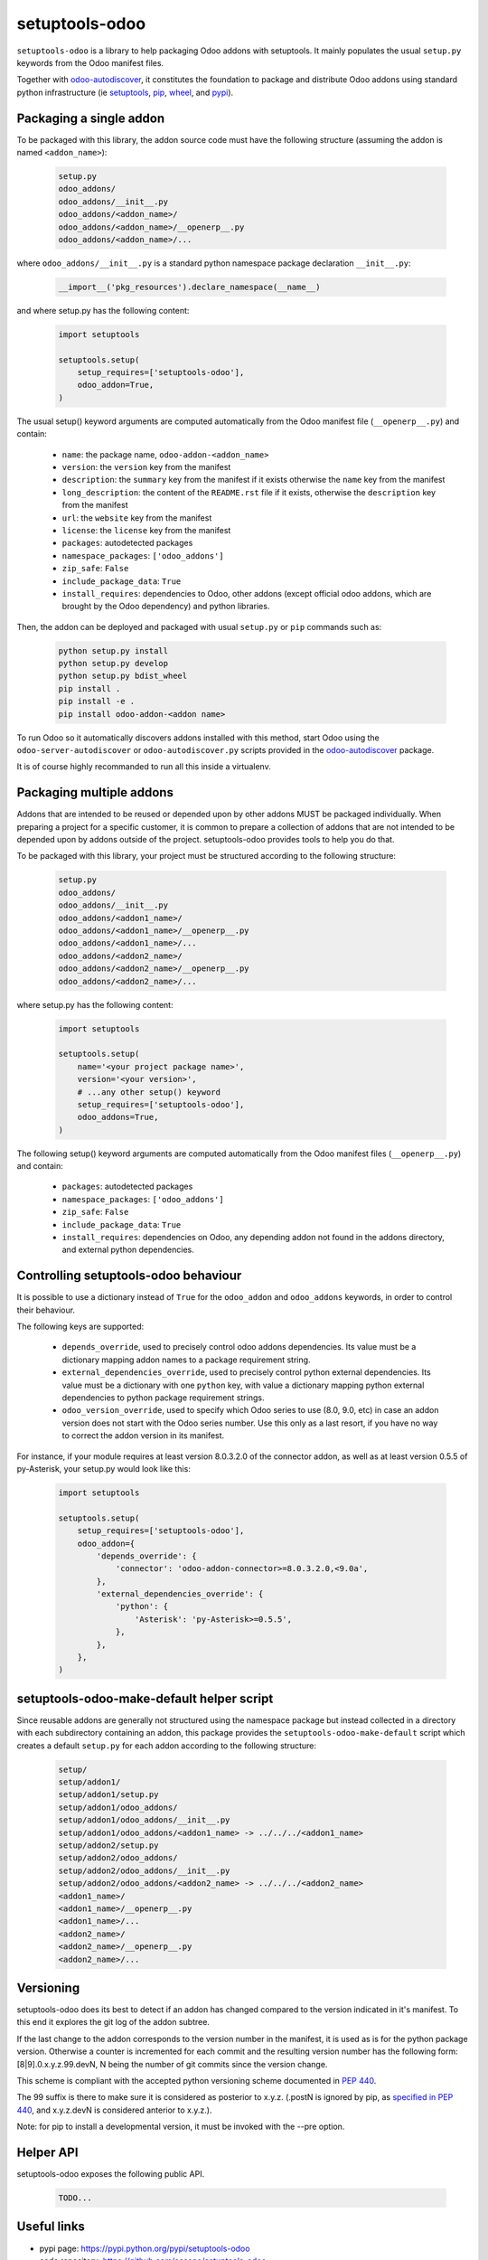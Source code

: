 setuptools-odoo
===============

.. image:: https://img.shields.io/badge/license-LGPL--3-blue.svg
   :target: http://www.gnu.org/licenses/lgpl-3.0-standalone.html
   :alt: License: LGPL-3
.. image:: https://badge.fury.io/py/setuptools-odoo.svg
    :target: http://badge.fury.io/py/setuptools-odoo
.. image:: https://travis-ci.org/acsone/setuptools-odoo.svg?branch=master
   :target: https://travis-ci.org/acsone/setuptools-odoo
.. image:: https://coveralls.io/repos/acsone/setuptools-odoo/badge.svg?branch=master&service=github
   :target: https://coveralls.io/github/acsone/setuptools-odoo?branch=master

``setuptools-odoo`` is a library to help packaging Odoo addons with setuptools.
It mainly populates the usual ``setup.py`` keywords from the Odoo manifest files.

Together with `odoo-autodiscover
<https://pypi.python.org/pypi/odoo-autodiscover>`_, it constitutes
the foundation to package and distribute
Odoo addons using standard python infrastructure (ie
`setuptools <https://pypi.python.org/pypi/setuptools>`_,
`pip <https://pypi.python.org/pypi/pip>`_,
`wheel <https://pypi.python.org/pypi/wheel>`_,
and `pypi <https://pypi.python.org>`_).


Packaging a single addon
~~~~~~~~~~~~~~~~~~~~~~~~

To be packaged with this library, the addon source code must have the
following structure (assuming the addon is named ``<addon_name>``):

  .. code::

    setup.py
    odoo_addons/
    odoo_addons/__init__.py
    odoo_addons/<addon_name>/
    odoo_addons/<addon_name>/__openerp__.py
    odoo_addons/<addon_name>/...

where ``odoo_addons/__init__.py`` is a standard python namespace
package declaration ``__init__.py``:

  .. code:: python

    __import__('pkg_resources').declare_namespace(__name__)

and where setup.py has the following content:

  .. code:: python

    import setuptools

    setuptools.setup(
        setup_requires=['setuptools-odoo'],
        odoo_addon=True,
    )

The usual setup() keyword arguments are computed automatically from the
Odoo manifest file (``__openerp__.py``) and contain:

  * ``name``: the package name, ``odoo-addon-<addon_name>``
  * ``version``: the ``version`` key from the manifest
  * ``description``: the ``summary`` key from the manifest if it exists otherwise
    the ``name`` key from the manifest
  * ``long_description``: the content of the ``README.rst`` file if it exists,
    otherwise the ``description`` key from the manifest
  * ``url``: the ``website`` key from the manifest
  * ``license``: the ``license`` key from the manifest
  * ``packages``: autodetected packages
  * ``namespace_packages``: ``['odoo_addons']``
  * ``zip_safe``: ``False``
  * ``include_package_data``: ``True``
  * ``install_requires``: dependencies to Odoo, other addons (except official
    odoo addons, which are brought by the Odoo dependency) and python libraries.

Then, the addon can be deployed and packaged with usual ``setup.py``
or ``pip`` commands such as:

  .. code:: shell

    python setup.py install
    python setup.py develop
    python setup.py bdist_wheel
    pip install .
    pip install -e .
    pip install odoo-addon-<addon name>

To run Odoo so it automatically discovers addons installed with this
method, start Odoo using the ``odoo-server-autodiscover`` or
``odoo-autodiscover.py`` scripts provided in the `odoo-autodiscover
<https://pypi.python.org/pypi/odoo-autodiscover>`_ package.

It is of course highly recommanded to run all this inside a virtualenv.

Packaging multiple addons
~~~~~~~~~~~~~~~~~~~~~~~~~

Addons that are intended to be reused or depended upon by other addons
MUST be packaged individually.  When preparing a project for a specific customer,
it is common to prepare a collection of addons that are not intended to be
depended upon by addons outside of the project. setuptools-odoo provides
tools to help you do that.

To be packaged with this library, your project must be structured according
to the following structure:

  .. code::

    setup.py
    odoo_addons/
    odoo_addons/__init__.py
    odoo_addons/<addon1_name>/
    odoo_addons/<addon1_name>/__openerp__.py
    odoo_addons/<addon1_name>/...
    odoo_addons/<addon2_name>/
    odoo_addons/<addon2_name>/__openerp__.py
    odoo_addons/<addon2_name>/...

where setup.py has the following content:

  .. code:: python

    import setuptools

    setuptools.setup(
        name='<your project package name>',
        version='<your version>',
        # ...any other setup() keyword
        setup_requires=['setuptools-odoo'],
        odoo_addons=True,
    )

The following setup() keyword arguments are computed automatically from the
Odoo manifest files (``__openerp__.py``) and contain:

  * ``packages``: autodetected packages
  * ``namespace_packages``: ``['odoo_addons']``
  * ``zip_safe``: ``False``
  * ``include_package_data``: ``True``
  * ``install_requires``: dependencies on Odoo, any depending addon not found
    in the addons directory, and external python dependencies.

Controlling setuptools-odoo behaviour
~~~~~~~~~~~~~~~~~~~~~~~~~~~~~~~~~~~~~

It is possible to use a dictionary instead of ``True`` for the ``odoo_addon``
and ``odoo_addons`` keywords, in order to control their behaviour.

The following keys are supported:

  * ``depends_override``, used to precisely control odoo addons dependencies.
    Its value must be a dictionary mapping addon names to a package
    requirement string.
  * ``external_dependencies_override``, used to precisely control python
    external dependencies. Its value must be a dictionary with one ``python``
    key, with value a dictionary mapping python external dependencies to
    python package requirement strings.
  * ``odoo_version_override``, used to specify which Odoo series to use
    (8.0, 9.0, etc) in case an addon version does not start with the Odoo
    series number. Use this only as a last resort, if you have no way to 
    correct the addon version in its manifest.

For instance, if your module requires at least version 8.0.3.2.0 of
the connector addon, as well as at least version 0.5.5 of py-Asterisk,
your setup.py would look like this:

  .. code:: python

    import setuptools

    setuptools.setup(
        setup_requires=['setuptools-odoo'],
        odoo_addon={
            'depends_override': {
                'connector': 'odoo-addon-connector>=8.0.3.2.0,<9.0a',
            },
            'external_dependencies_override': {
                'python': {
                    'Asterisk': 'py-Asterisk>=0.5.5',
                },
            },
        },
    )

setuptools-odoo-make-default helper script
~~~~~~~~~~~~~~~~~~~~~~~~~~~~~~~~~~~~~~~~~~

Since reusable addons are generally not structured using the namespace
package but instead collected in a directory with each subdirectory containing
an addon, this package provides the ``setuptools-odoo-make-default`` script which
creates a default ``setup.py`` for each addon according to the following structure:

  .. code::

    setup/
    setup/addon1/
    setup/addon1/setup.py
    setup/addon1/odoo_addons/
    setup/addon1/odoo_addons/__init__.py
    setup/addon1/odoo_addons/<addon1_name> -> ../../../<addon1_name>
    setup/addon2/setup.py
    setup/addon2/odoo_addons/
    setup/addon2/odoo_addons/__init__.py
    setup/addon2/odoo_addons/<addon2_name> -> ../../../<addon2_name>
    <addon1_name>/
    <addon1_name>/__openerp__.py
    <addon1_name>/...
    <addon2_name>/
    <addon2_name>/__openerp__.py
    <addon2_name>/...

Versioning
~~~~~~~~~~

setuptools-odoo does its best to detect if an addon has changed compared
to the version indicated in it's manifest. To this end it explores the
git log of the addon subtree.

If the last change to the addon corresponds to the version number in the manifest,
it is used as is for the python package version. Otherwise a counter
is incremented for each commit and the resulting version number has the following
form: [8|9].0.x.y.z.99.devN, N being the number of git commits since
the version change.

This scheme is compliant with the accepted python versioning scheme documented
in `PEP 440 <https://www.python.org/dev/peps/pep-0440/#developmental-releases>`_.

The 99 suffix is there to make sure it is considered as posterior to x.y.z.
(.postN is ignored by pip, as `specified in PEP 440
<https://www.python.org/dev/peps/pep-0440/#exclusive-ordered-comparison>`_,
and x.y.z.devN is considered anterior to x.y.z.).

Note: for pip to install a developmental version, it must be invoked with the --pre
option.

Helper API
~~~~~~~~~~

setuptools-odoo exposes the following public API.

  .. code::

    TODO...

Useful links
~~~~~~~~~~~~

* pypi page: https://pypi.python.org/pypi/setuptools-odoo
* code repository: https://github.com/acsone/setuptools-odoo
* report issues at: https://github.com/acsone/setuptools-odoo/issues
* see also odoo-autodiscover: https://pypi.python.org/pypi/odoo-autodiscover

Credits
~~~~~~~

Author:

  * Stéphane Bidoul (`ACSONE <http://acsone.eu/>`_)

Many thanks to Daniel Reis who cleared the path, and Laurent Mignon who convinced
me it was possible to do it using standard Python setup tools and had the idea of
the odoo_addons namespace package.
